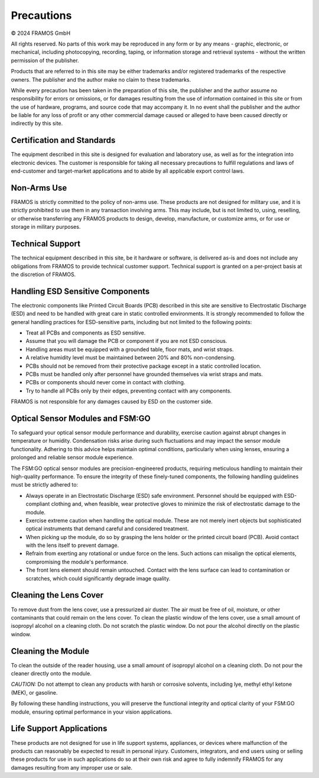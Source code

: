 Precautions
===============

© 2024 FRAMOS GmbH

All rights reserved. No parts of this work may be reproduced in any form or by any means - graphic, electronic, or mechanical, including photocopying, recording, taping, or information storage and retrieval systems - without the written permission of the publisher.

Products that are referred to in this site may be either trademarks and/or registered trademarks of the respective owners. The publisher and the author make no claim to these trademarks.

While every precaution has been taken in the preparation of this site, the publisher and the author assume no responsibility for errors or omissions, or for damages resulting from the use of information contained in this site or from the use of hardware, programs, and source code that may accompany it. In no event shall the publisher and the author be liable for any loss of profit or any other commercial damage caused or alleged to have been caused directly or indirectly by this site.

Certification and Standards
~~~~~~~~~~~~~~~~~~~~~~~~~~~~~

The equipment described in this site is designed for evaluation and laboratory use, as well as for the integration into electronic devices. The customer is responsible for taking all necessary precautions to fulfill regulations and laws of end-customer and target-market applications and to abide by all applicable export control laws.

Non-Arms Use
~~~~~~~~~~~~~~~~~~~~~~~~~~~~~

FRAMOS is strictly committed to the policy of non-arms use. These products are not designed for military use, and it is strictly prohibited to use them in any transaction involving arms. This may include, but is not limited to, using, reselling, or otherwise transferring any FRAMOS products to design, develop, manufacture, or customize arms, or for use or storage in military purposes.

Technical Support
~~~~~~~~~~~~~~~~~~~~~~~~~~~~~

The technical equipment described in this site, be it hardware or software, is delivered as-is and does not include any obligations from FRAMOS to provide technical customer support. Technical support is granted on a per-project basis at the discretion of FRAMOS.

|image1|


Handling ESD Sensitive Components
~~~~~~~~~~~~~~~~~~~~~~~~~~~~~~~~~~~~

The electronic components like Printed Circuit Boards (PCB) described in this site are sensitive to Electrostatic Discharge (ESD) and need to be handled with great care in static controlled environments. It is strongly recommended to follow the general handling practices for ESD-sensitive parts, including but not limited to the following points:

- Treat all PCBs and components as ESD sensitive.
- Assume that you will damage the PCB or component if you are not ESD conscious.
- Handling areas must be equipped with a grounded table, floor mats, and wrist straps.
- A relative humidity level must be maintained between 20% and 80% non-condensing.
- PCBs should not be removed from their protective package except in a static controlled location.
- PCBs must be handled only after personnel have grounded themselves via wrist straps and mats.
- PCBs or components should never come in contact with clothing.
- Try to handle all PCBs only by their edges, preventing contact with any components.

FRAMOS is not responsible for any damages caused by ESD on the customer side.

Optical Sensor Modules and FSM:GO
~~~~~~~~~~~~~~~~~~~~~~~~~~~~~~~~~~~~~~~~

To safeguard your optical sensor module performance and durability, exercise caution against abrupt changes in temperature or humidity. Condensation risks arise during such fluctuations and may impact the sensor module functionality. Adhering to this advice helps maintain optimal conditions, particularly when using lenses, ensuring a prolonged and reliable sensor module experience.

The FSM:GO optical sensor modules are precision-engineered products, requiring meticulous handling to maintain their high-quality performance. To ensure the integrity of these finely-tuned components, the following handling guidelines must be strictly adhered to:

- Always operate in an Electrostatic Discharge (ESD) safe environment. Personnel should be equipped with ESD-compliant clothing and, when feasible, wear protective gloves to minimize the risk of electrostatic damage to the module.
- Exercise extreme caution when handling the optical module. These are not merely inert objects but sophisticated optical instruments that demand careful and considered treatment.
- When picking up the module, do so by grasping the lens holder or the printed circuit board (PCB). Avoid contact with the lens itself to prevent damage.
- Refrain from exerting any rotational or undue force on the lens. Such actions can misalign the optical elements, compromising the module's performance.
- The front lens element should remain untouched. Contact with the lens surface can lead to contamination or scratches, which could significantly degrade image quality.

Cleaning the Lens Cover
~~~~~~~~~~~~~~~~~~~~~~~~~~~~~

To remove dust from the lens cover, use a pressurized air duster. The air must be free of oil, moisture, or other contaminants that could remain on the lens cover. To clean the plastic window of the lens cover, use a small amount of isopropyl alcohol on a cleaning cloth. Do not scratch the plastic window. Do not pour the alcohol directly on the plastic window.

Cleaning the Module
~~~~~~~~~~~~~~~~~~~~~~~~~~~~~

To clean the outside of the reader housing, use a small amount of isopropyl alcohol on a cleaning cloth. Do not pour the cleaner directly onto the module.

*CAUTION:* Do not attempt to clean any products with harsh or corrosive solvents, including lye, methyl ethyl ketone (MEK), or gasoline.

By following these handling instructions, you will preserve the functional integrity and optical clarity of your FSM:GO module, ensuring optimal performance in your vision applications.

Life Support Applications
~~~~~~~~~~~~~~~~~~~~~~~~~~~~~

These products are not designed for use in life support systems, appliances, or devices where malfunction of the products can reasonably be expected to result in personal injury. Customers, integrators, and end users using or selling these products for use in such applications do so at their own risk and agree to fully indemnify FRAMOS for any damages resulting from any improper use or sale.

.. |image1| image:: precaution1.svg

